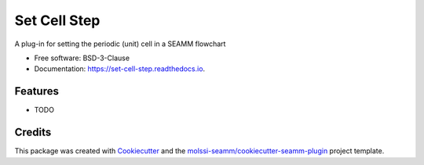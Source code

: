 =============
Set Cell Step
=============


.. image:: https://img.shields.io/travis/molssi-seamm/set_cell_step.svg
   :target: https://travis-ci.org/molssi-seamm/set_cell_step
.. image:: https://pyup.io/repos/github/molssi-seamm/set_cell_step/shield.svg
   :target: https://pyup.io/repos/github/molssi-seamm/set_cell_step/
      :alt: Updates


.. image:: https://codecov.io/gh/molssi-seamm/set_cell_step/branch/master/graph/badge.svg
   :target: https://codecov.io/gh/molssi-seamm/set_cell_step

.. image:: https://readthedocs.org/projects/set-cell-step/badge/?version=latest
   :target: https://set-cell-step.readthedocs.io/en/latest/?badge=latest
      :alt: Documentation Status

.. image:: https://img.shields.io/pypi/v/set_cell_step.svg
   :target: https://pypi.python.org/pypi/set_cell_step


A plug-in for setting the periodic (unit) cell in a SEAMM flowchart


* Free software: BSD-3-Clause
* Documentation: https://set-cell-step.readthedocs.io.


Features
--------

* TODO

Credits
---------

This package was created with Cookiecutter_ and the `molssi-seamm/cookiecutter-seamm-plugin`_ project template.

.. _Cookiecutter: https://github.com/audreyr/cookiecutter
.. _`molssi-seamm/cookiecutter-seamm-plugin`: https://github.com/molssi-seamm/cookiecutter-seamm-plugin

